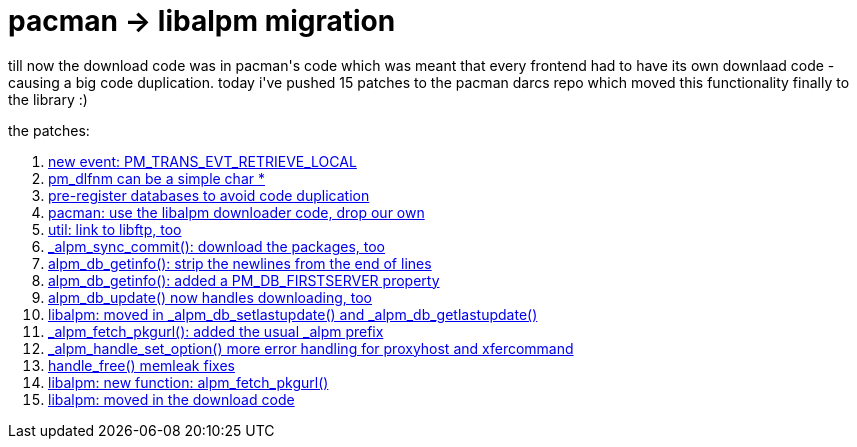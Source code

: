 = pacman -> libalpm migration

:slug: pacman-g-libalpm-migration
:category: hacking
:tags: en
:date: 2006-08-31T12:54:27Z
++++
<p>till now the download code was in pacman's code which was meant that every frontend had to have its own downlaad code - causing a big code duplication. today i've pushed 15 patches to the pacman darcs repo which moved this functionality finally to the library :)</p><p>the patches:
<ol>
<li><a href="http://darcs.frugalware.org/darcsweb/darcsweb.cgi?r=pacman;a=commit;h=20060831003435-e2957-9087e58a44e1b57d388092b33d1048a01a84952b.gz">new event: PM_TRANS_EVT_RETRIEVE_LOCAL</a></li>
<li><a href="http://darcs.frugalware.org/darcsweb/darcsweb.cgi?r=pacman;a=commit;h=20060830232018-e2957-6fdf96094e7a892b7b350ff17cdab4396757c454.gz">pm_dlfnm can be a simple char *</a></li>
<li><a href="http://darcs.frugalware.org/darcsweb/darcsweb.cgi?r=pacman;a=commit;h=20060829153431-e2957-aec07faa6c8de0c06cec874557125ac36e7e4cae.gz">pre-register databases to avoid code duplication</a></li>
<li><a href="http://darcs.frugalware.org/darcsweb/darcsweb.cgi?r=pacman;a=commit;h=20060829150722-e2957-f9c7fc0087c15118db9bdc275e70d343ef599b80.gz">pacman: use the libalpm downloader code, drop our own</a></li>
<li><a href="http://darcs.frugalware.org/darcsweb/darcsweb.cgi?r=pacman;a=commit;h=20060829145326-e2957-6ed6a76561b6b1d94735c5c5e5e1c75fa7ead7ec.gz">util: link to libftp, too</a></li>
<li><a href="http://darcs.frugalware.org/darcsweb/darcsweb.cgi?r=pacman;a=commit;h=20060829145135-e2957-9877d1e2818a27cadf0a6971d2d81cc5e5b87491.gz">_alpm_sync_commit(): download the packages, too</a></li>
<li><a href="http://darcs.frugalware.org/darcsweb/darcsweb.cgi?r=pacman;a=commit;h=20060829135753-e2957-e7e07fc2303f37e3e1467d308c15c2d8e5ee08d4.gz">alpm_db_getinfo(): strip the newlines from the end of lines</a></li>
<li><a href="http://darcs.frugalware.org/darcsweb/darcsweb.cgi?r=pacman;a=commit;h=20060829132424-e2957-baf31e12cb1813806d1f08fc4b325508449031f6.gz">alpm_db_getinfo(): added a PM_DB_FIRSTSERVER property</a></li>
<li><a href="http://darcs.frugalware.org/darcsweb/darcsweb.cgi?r=pacman;a=commit;h=20060829130449-e2957-84940fd4d4e3d0b18b90810c3617030362093125.gz">alpm_db_update() now handles downloading, too</a></li>
<li><a href="http://darcs.frugalware.org/darcsweb/darcsweb.cgi?r=pacman;a=commit;h=20060829120958-e2957-69bb48f681f69481df077dddab8cf58737f628f8.gz">libalpm: moved in _alpm_db_setlastupdate() and _alpm_db_getlastupdate()</a></li>
<li><a href="http://darcs.frugalware.org/darcsweb/darcsweb.cgi?r=pacman;a=commit;h=20060829022556-e2957-329ef28d6ab525531488c8d483c4d39ba0a82b49.gz">_alpm_fetch_pkgurl(): added the usual _alpm prefix</a></li>
<li><a href="http://darcs.frugalware.org/darcsweb/darcsweb.cgi?r=pacman;a=commit;h=20060829022523-e2957-4d375d34d5595ac83f3e6c6e60f11b74aa631934.gz">_alpm_handle_set_option() more error handling for proxyhost and xfercommand</a></li>
<li><a href="http://darcs.frugalware.org/darcsweb/darcsweb.cgi?r=pacman;a=commit;h=20060829022424-e2957-e02f59cad4428eb2c92440cc46f7040e0d3c3b84.gz">handle_free() memleak fixes</a></li>
<li><a href="http://darcs.frugalware.org/darcsweb/darcsweb.cgi?r=pacman;a=commit;h=20060829022404-e2957-d9145811a574412ce21fffeac52a6696a7be7b4d.gz">libalpm: new function: alpm_fetch_pkgurl()</a></li>
<li><a href="http://darcs.frugalware.org/darcsweb/darcsweb.cgi?r=pacman;a=commit;h=20060829013742-e2957-cffdc192344c52f0a34e9bdcf4712a12aee8b042.gz">libalpm: moved in the download code</a></li>
</ol></p>
++++
